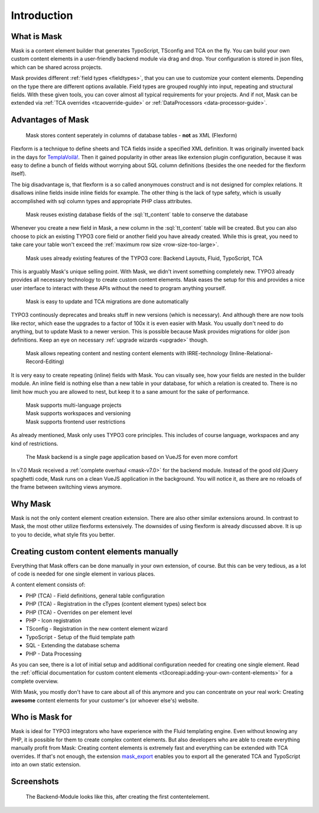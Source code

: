 ﻿.. include:: ../Includes.txt

.. _introduction:

============
Introduction
============

.. _what-it-does:

What is Mask
============

Mask is a content element builder that generates TypoScript, TSconfig and TCA on
the fly. You can build your own custom content elements in a user-friendly
backend module via drag and drop. Your configuration is stored in json files,
which can be shared across projects.

Mask provides different :ref:`field types <fieldtypes>`, that you can use to
customize your content elements. Depending on the type there are different
options available. Field types are grouped roughly into input, repeating and
structural fields. With these given tools, you can cover almost all typical
requirements for your projects. And if not, Mask can be extended
via :ref:`TCA overrides <tcaoverride-guide>` or :ref:`DataProcessors <data-processor-guide>`.

Advantages of Mask
==================

   Mask stores content seperately in columns of database tables - **not** as XML (Flexform)

Flexform is a technique to define sheets and TCA fields inside a specified XML
definition. It was originally invented back in the days for `TemplaVoilà! <https://extensions.typo3.org/extension/templavoila>`__.
Then it gained popularity in other areas like extension plugin configuration,
because it was easy to define a bunch of fields without worrying about SQL
column definitions (besides the one needed for the flexform itself).

The big disadvantage is, that flexform is a so called anonymoues construct and
is not designed for complex relations. It disallows inline fields inside inline
fields for example. The other thing is the lack of type safety, which is usually
accomplished with sql column types and appropriate PHP class attributes.

   Mask reuses existing database fields of the :sql:`tt_content` table to conserve the database

Whenever you create a new field in Mask, a new column in the :sql:`tt_content`
table will be created. But you can also choose to pick an existing TYPO3 core
field or another field you have already created. While this is great, you need
to take care your table won't exceed the :ref:`maximum row size <row-size-too-large>`.

   Mask uses already existing features of the TYPO3 core: Backend Layouts, Fluid, TypoScript, TCA

This is arguably Mask's unique selling point. With Mask, we didn't invent
something completely new. TYPO3 already provides all necessary technology to
create custom content elements. Mask eases the setup for this and provides a
nice user interface to interact with these APIs without the need to program
anything yourself.

   Mask is easy to update and TCA migrations are done automatically

TYPO3 continously deprecates and breaks stuff in new versions (which is necessary).
And although there are now tools like rector, which ease the upgrades to a factor
of 100x it is even easier with Mask. You usually don't need to do anything, but
to update Mask to a newer version. This is possible because Mask provides
migrations for older json definitions. Keep an eye on necessary :ref:`upgrade wizards <upgrade>`
though.

   Mask allows repeating content and nesting content elements with IRRE-technology (Inline-Relational-Record-Editing)

It is very easy to create repeating (inline) fields with Mask. You can visually
see, how your fields are nested in the builder module. An inline field is
nothing else than a new table in your database, for which a relation is created
to. There is no limit how much you are allowed to nest, but keep it to a sane
amount for the sake of performance.

   | Mask supports multi-language projects
   | Mask supports workspaces and versioning
   | Mask supports frontend user restrictions

As already mentioned, Mask only uses TYPO3 core principles. This includes of
course language, workspaces and any kind of restrictions.

   The Mask backend is a single page application based on VueJS for even more comfort

In v7.0 Mask received a :ref:`complete overhaul <mask-v7.0>` for the backend
module. Instead of the good old jQuery spaghetti code, Mask runs on a clean
VueJS application in the background. You will notice it, as there are no
reloads of the frame between switching views anymore.

Why Mask
========

Mask is not the only content element creation extension. There are also other
similar extensions around. In contrast to Mask, the most other utilize flexforms
extensively. The downsides of using flexform is already discussed above. It is
up to you to decide, what style fits you better.

Creating custom content elements manually
=========================================

Everything that Mask offers can be done manually in your own extension, of
course. But this can be very tedious, as a lot of code is needed for one single
element in various places.

A content element consists of:

*  PHP (TCA) - Field definitions, general table configuration
*  PHP (TCA) - Registration in the cTypes (content element types) select box
*  PHP (TCA) - Overrides on per element level
*  PHP - Icon registration
*  TSconfig - Registration in the new content element wizard
*  TypoScript - Setup of the fluid template path
*  SQL - Extending the database schema
*  PHP - Data Processing

As you can see, there is a lot of initial setup and additional configuration
needed for creating one single element. Read the :ref:`official documentation for
custom content elements <t3coreapi:adding-your-own-content-elements>` for a
complete overview.

With Mask, you mostly don't have to care about all of this anymore and you can
concentrate on your real work: Creating **awesome** content elements for your
customer's (or whoever else's) website.

Who is Mask for
===============

Mask is ideal for TYPO3 integrators who have experience with the Fluid templating engine. Even without knowing any PHP,
it is possible for them to create complex content elements. But also developers who are able to create everything
manually profit from Mask: Creating content elements is extremely fast and everything can be extended with TCA
overrides. If that's not enough, the extension `mask_export <https://github.com/IchHabRecht/mask_export>`__ enables you
to export all the generated TCA and TypoScript into an own static extension.

.. _screenshots:

Screenshots
===========

.. figure:: ../Images/IntroductionManual/BackendScreenshot.png
   :alt: Backend Screenshot

   The Backend-Module looks like this, after creating the first contentelement.
